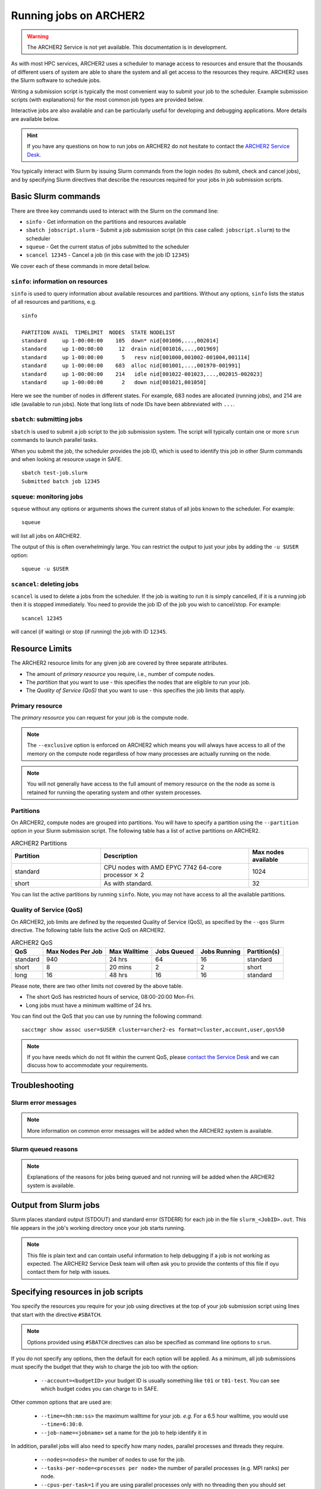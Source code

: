 Running jobs on ARCHER2
=======================

.. warning::

  The ARCHER2 Service is not yet available. This documentation is in
  development.

As with most HPC services, ARCHER2 uses a scheduler to manage access to
resources and ensure that the thousands of different users of system
are able to share the system and all get access to the resources they
require. ARCHER2 uses the Slurm software to schedule jobs.

Writing a submission script is typically the most convenient way to
submit your job to the scheduler. Example submission scripts
(with explanations) for the most common job types are provided below.

Interactive jobs are also available and can be particularly useful for
developing and debugging applications. More details are available below.

.. hint::

  If you have any questions on how to run jobs on ARCHER2 do not hesitate
  to contact the `ARCHER2 Service Desk <mailto:support@archer2.ac.uk>`_.

You typically interact with Slurm by issuing Slurm commands
from the login nodes (to submit, check and cancel jobs), and by
specifying Slurm directives that describe the resources required for your
jobs in job submission scripts.


Basic Slurm commands
--------------------

There are three key commands used to interact with the Slurm on the
command line:

-  ``sinfo`` - Get information on the partitions and resources available
-  ``sbatch jobscript.slurm`` - Submit a job submission script (in this case called: ``jobscript.slurm``) to the scheduler
-  ``squeue`` - Get the current status of jobs submitted to the scheduler
-  ``scancel 12345`` - Cancel a job (in this case with the job ID ``12345``)

We cover each of these commands in more detail below.

``sinfo``: information on resources
~~~~~~~~~~~~~~~~~~~~~~~~~~~~~~~~~~~

``sinfo`` is used to query information about available resources and partitions.
Without any options, ``sinfo`` lists the status of all resources and partitions,
e.g.

::

  sinfo 
  
  PARTITION AVAIL  TIMELIMIT  NODES  STATE NODELIST 
  standard     up 1-00:00:00    105  down* nid[001006,...,002014]
  standard     up 1-00:00:00     12  drain nid[001016,...,001969]
  standard     up 1-00:00:00      5   resv nid[001000,001002-001004,001114] 
  standard     up 1-00:00:00    683  alloc nid[001001,...,001970-001991] 
  standard     up 1-00:00:00    214   idle nid[001022-001023,...,002015-002023]
  standard     up 1-00:00:00      2   down nid[001021,001050]

Here we see the number of nodes in different states. For example, 683 nodes
are allocated (running jobs), and 214 are idle (available to run jobs). Note
that long lists of node IDs have been abbreviated with ``...``.

``sbatch``: submitting jobs
~~~~~~~~~~~~~~~~~~~~~~~~~~~

``sbatch`` is used to submit a job script to the job submission system. The script
will typically contain one or more ``srun`` commands to launch parallel tasks.

When you submit the job, the scheduler provides the job ID, which is used to identify
this job in other Slurm commands and when looking at resource usage in SAFE.

::

  sbatch test-job.slurm
  Submitted batch job 12345

``squeue``: monitoring jobs
~~~~~~~~~~~~~~~~~~~~~~~~~~~

``squeue`` without any options or arguments shows the current status of all jobs
known to the scheduler. For example:

::

  squeue

will list all jobs on ARCHER2.

The output of this is often overwhelmingly large. You can restrict the output
to just your jobs by adding the ``-u $USER`` option:

::

  squeue -u $USER

.. TODO: add example output

``scancel``: deleting jobs
~~~~~~~~~~~~~~~~~~~~~~~~~~

``scancel`` is used to delete a jobs from the scheduler. If the job is waiting 
to run it is simply cancelled, if it is a running job then it is stopped 
immediately. You need to provide the job ID of the job you wish to cancel/stop.
For example:

::

  scancel 12345

will cancel (if waiting) or stop (if running) the job with ID ``12345``.

Resource Limits
---------------

The ARCHER2 resource limits for any given job are covered by three separate attributes.

* The amount of *primary resource* you require, i.e., number of compute nodes.
* The *partition* that you want to use - this specifies the nodes that are eligible to run your job.
* The *Quality of Service (QoS)* that you want to use - this specifies the job limits that apply.

Primary resource
~~~~~~~~~~~~~~~~

The *primary resource* you can request for your job is the compute node.

.. note::

   The ``--exclusive`` option is enforced on ARCHER2 which means you will always have access to all of the memory on the compute node
   regardless of how many processes are actually running on the node.

.. note::

   You will not generally have access to the full amount of memory resource on the the node as
   some is retained for running the operating system and other system processes.

Partitions
~~~~~~~~~~

On ARCHER2, compute nodes are grouped into partitions. You will have to specify a partition
using the ``--partition`` option in your Slurm submission script. The following table has a list 
of active partitions on ARCHER2.

.. list-table:: ARCHER2 Partitions
   :widths: 30 50 20
   :header-rows: 1

   * - Partition
     - Description
     - Max nodes available
   * - standard
     - CPU nodes with AMD EPYC 7742 64-core processor :math:`\times` 2
     - 1024
   * - short
     - As with standard.
     - 32

You can list the active partitions by running ``sinfo``.
Note, you may not have access to all the available partitions.

Quality of Service (QoS)
~~~~~~~~~~~~~~~~~~~~~~~~

On ARCHER2, job limits are defined by the requested Quality of Service (QoS), as specified by the ``--qos`` Slurm directive.
The  following table lists the active QoS on ARCHER2.

.. list-table:: ARCHER2 QoS
   :header-rows: 1

   * - QoS
     - Max Nodes Per Job
     - Max Walltime
     - Jobs Queued
     - Jobs Running
     - Partition(s)
   * - standard
     - 940
     - 24 hrs
     - 64
     - 16
     - standard
   * - short
     - 8
     - 20 mins
     - 2
     - 2
     - short
   * - long
     - 16
     - 48 hrs
     - 16
     - 16
     - standard

Please note, there are two other limits not covered by the above table.

* The short QoS has restricted hours of service, 08:00-20:00 Mon-Fri.
* Long jobs must have a minimum walltime of 24 hrs.

You can find out the QoS that you can use by running the following command:

:: 

  sacctmgr show assoc user=$USER cluster=archer2-es format=cluster,account,user,qos%50


.. note::

  If you have needs which do not fit within the current QoS, please `contact the Service Desk <https://www.archer2.ac.uk/support-access/servicedesk.html>`_ and we can discuss how to accommodate your requirements. 

   
Troubleshooting
---------------

Slurm error messages
~~~~~~~~~~~~~~~~~~~~

.. note::

  More information on common error messages will be added when the ARCHER2 system
  is available.

.. TODO: add in examples of common Slurm error messages

Slurm queued reasons
~~~~~~~~~~~~~~~~~~~~

.. note::

  Explanations of the reasons for jobs being queued and not running will be added
  when the ARCHER2 system is available.

.. TODO explain ``Reason`` column from ``squeue``

Output from Slurm jobs
----------------------

Slurm places standard output (STDOUT) and standard error (STDERR) for each
job in the file ``slurm_<JobID>.out``. This file appears in the
job's working directory once your job starts running.

.. note::

  This file is plain text and can contain useful information to help debugging
  if a job is not working as expected. The ARCHER2 Service Desk team will often
  ask you to provide the contents of this file if oyu contact them for help 
  with issues.

Specifying resources in job scripts
-----------------------------------

You specify the resources you require for your job using directives at the
top of your job submission script using lines that start with the directive
``#SBATCH``. 

.. note::

  Options provided using ``#SBATCH`` directives can also be specified as 
  command line options to ``srun``.

If you do not specify any options, then the default for each option will
be applied. As a minimum, all job submissions must specify the budget that
they wish to charge the job too with the option:

  - ``--account=<budgetID>`` your budget ID is usually something like
    ``t01`` or ``t01-test``. You can see which budget codes you can 
    charge to in SAFE.

Other common options that are used are:

  - ``--time=<hh:mm:ss>`` the maximum walltime for your job. *e.g.* For a 6.5 hour
    walltime, you would use ``--time=6:30:0``.

  - ``--job-name=<jobname>`` set a name for the job to help identify it in 

In addition, parallel jobs will also need to specify how many nodes,
parallel processes and threads they require.

  - ``--nodes=<nodes>`` the number of nodes to use for the job.
  - ``--tasks-per-node=<processes per node>`` the number of parallel processes
    (e.g. MPI ranks) per node.
  - ``--cpus-per-task=1`` if you are using parallel processes only with no
    threading then you should set the number of CPUs (cores) per parallel
    process to 1. **Note:** if you are using threading (e.g. with OpenMP)
    then you will need to change this option as described below.

For parallel jobs that use threading (e.g. OpenMP), you will also need to 
change the ``--cpus-per-task`` option.

  - ``--cpus-per-task=<threads per task>`` the number of threads per
    parallel process (e.g. number of OpenMP threads per MPI task for
    hybrid MPI/OpenMP jobs). **Note:** you must also set the ``OMP_NUM_THREADS``
    environment variable if using OpenMP in your job.

.. note::

  For parallel jobs, ARCHER2 operates in a *node exclusive* way. This means
  that you are assigned resources in the units of full compute nodes for your
  jobs (*i.e.* 128 cores) and that no other user can share those compute nodes
  with you. Hence, the minimum amount of resource you can request for a parallel
  job is 1 node (or 128 cores).

To prevent the behaviour of batch scripts being dependent on the user
environment at the point of submission, the option

  - ``--export=none`` prevents the user environment from being exported
    to the batch system.

Using the ``--export=none`` means that the behaviour of batch submissions
should be repeatable. We strongly recommend its use.


Using modules in the batch system: the ``epcc-job-env`` module
--------------------------------------------------------------

Batch jobs must be submitted in the work file system ``/work`` as the
compute nodes do not have access to the ``/home`` file system. This has
a knock-on effect on the behaviour of module collections, which the
module system expects to find in a user's home directory. In order
that the module system work correctly, batch scripts should contain

.. code-block:: console

  module load epcc-job-env

**as the first module command in the script** to ensure that the
environment is set correctly for the job. This will also ensure all
relevant library paths are set correctly at run time. Note
``module -s`` can be used to suppress the associated
messages if desired.

``srun``: Launching parallel jobs
---------------------------------

If you are running parallel jobs, your job submission script should contain
one or more ``srun`` commands to launch the parallel executable across the
compute nodes.

.. warning::

   To ensure that processes and threads are correctly mapped
   (or *pinned*) to cores, you should always specify `--cpu-bind=cores` option
   to `srun`.


bolt: Job submission script creation tool
-----------------------------------------

The bolt job submission script creation tool has been written by EPCC to simplify
the process of writing job submission scripts for modern multicore architectures.
Based on the options you supply, bolt will generate a job submission script that
uses ARCHER2 in a reasonable way.

MPI, OpenMP and hybrid MPI/OpenMP jobs are supported. 

.. warning::

  The tool will allow you to generate scripts for jobs that use the ``long`` QoS
  but you will need to manually modify the resulting script to change the QoS to
  ``long``.

If there are problems or errors in your job parameter specifications then bolt
will print warnings or errors. However, bolt cannot detect all problems.

Basic Usage
~~~~~~~~~~~

The basic syntax for using bolt is:

::

  bolt -n [parallel tasks] -N [parallel tasks per node] -d [number of threads per task] \
       -t [wallclock time (h:m:s)] -o [script name] -j [job name] -A [project code]  [arguments...]


Example 1: to generate a job script to run an executable called ``my_prog.x`` for 24 hours using
8192 parallel (MPI) processes and 128 (MPI) processes per compute node you would use something
like:

::

  bolt -n 8192 -N 128 -t 24:0:0 -o my_job.bolt -j my_job -A z01-budget my_prog.x arg1 arg2

(remember to substitute ``z01-budget`` for your actual budget code.)

Example 2: to generate a job script to run an executable called ``my_prog.x`` for 3 hours using
2048 parallel (MPI) processes and 64 (MPI) processes per compute node (i.e. using half of the cores
on a compute node), you would use:

::

  bolt -n 2048 -N 64 -t 3:0:0 -o my_job.bolt -j my_job -A z01-budget my_prog.x arg1 arg2

These examples generate the job script ``my_job.bolt`` with the correct options to run ``my_prog.x``
with command line arguments ``arg1`` and ``arg2``. The project code against which the job will be
charged is specified with the ' -A ' option. As usual, the job script is submitted as follows:

::

  sbatch my_job.bolt

.. note::

  If you do not specify the script name with the '-o' option then your script will be a file called ``a.bolt``.

.. note::

  If you do not specify the number of parallel tasks then bolt will try to generate a serial job submission
  script (and throw an error on the ARCHER2 4 cabinet system as serial jobs are not supported).

.. note::

  If you do not specify a project code, bolt will use your default project code (set by your login account).

.. note::

  If you do not specify a job name, bolt will use either ``bolt_ser_job`` (for serial jobs) or
  ``bolt_par_job`` (for parallel jobs).

Further help
~~~~~~~~~~~~

You can access further help on using bolt on ARCHER2 with the ' -h ' option:

::

  bolt -h

A selection of other useful options are:

  - ``-s`` Write and submit the job script rather than just writing the job script.
  - ``-p`` Force the job to be parallel even if it only uses a single parallel task.

checkScript job submission script validation tool
-------------------------------------------------

The checkScript tool has been written to allow users to validate their job submission
scripts before submitting their jobs. The tool will read your job submission script and
try to identify errors, problems or inconsistencies.

An example of the sort of output the tool can give would be:

::

  auser@uan01:/work/t01/t01/auser> checkScript submit.slurm 

  ===========================================================================
  checkScript
  ---------------------------------------------------------------------------
  Copyright 2011-2020  EPCC, The University of Edinburgh
  This program comes with ABSOLUTELY NO WARRANTY.
  This is free software, and you are welcome to redistribute it
  under certain conditions.
  ===========================================================================

  Script details
  ---------------
         User: auser
  Script file: submit.slurm
    Directory: /work/t01/t01/auser (ok)
     Job name: test (ok)
    Partition: standard (ok)
          QoS: standard (ok)
  Combination:          (ok)

  Requested resources
  -------------------
           nodes =              3                     (ok)
  tasks per node =             16
   cpus per task =              8
  cores per node =            128                     (ok)
  OpenMP defined =           True                     (ok)
        walltime =          1:0:0                     (ok)

  CU Usage Estimate (if full job time used)
  ------------------------------------------
                        CU =          3.000



  checkScript finished: 0 warning(s) and 0 error(s).

Example job submission scripts
-------------------------------

A subset of example job submission scripts are included in full below. You 
can also download these examples at:

.. TODO: add links to job submission scripts

Example: job submission script for MPI parallel job
~~~~~~~~~~~~~~~~~~~~~~~~~~~~~~~~~~~~~~~~~~~~~~~~~~~

A simple MPI job submission script to submit a job using 4 compute
nodes and 128 MPI ranks per node for 20 minutes would look like:

::

    #!/bin/bash


    # Slurm job options (job-name, compute nodes, job time)
    #SBATCH --job-name=Example_MPI_Job
    #SBATCH --time=0:20:0
    #SBATCH --nodes=4
    #SBATCH --tasks-per-node=128
    #SBATCH --cpus-per-task=1

    # Replace [budget code] below with your budget code (e.g. t01)
    #SBATCH --account=[budget code]             
    #SBATCH --partition=standard
    #SBATCH --qos=standard
    
    # Setup the job environment (this module needs to be loaded before any other modules)
    module load epcc-job-env
    
    # Set the number of threads to 1
    #   This prevents any threaded system libraries from automatically 
    #   using threading.
    export OMP_NUM_THREADS=1

    # Launch the parallel job
    #   Using 512 MPI processes and 128 MPI processes per node
    #   srun picks up the distribution from the sbatch options

    srun --cpu-bind=cores ./my_mpi_executable.x

This will run your executable "my\_mpi\_executable.x" in parallel on 512
MPI processes using 4 nodes (128 cores per node, i.e. not using hyper-threading). Slurm will
allocate 4 nodes to your job and srun will place 128 MPI processes on each node
(one per physical core).

See above for a more detailed discussion of the different ``sbatch`` options

Example: job submission script for MPI+OpenMP (mixed mode) parallel job
~~~~~~~~~~~~~~~~~~~~~~~~~~~~~~~~~~~~~~~~~~~~~~~~~~~~~~~~~~~~~~~~~~~~~~~

.. TODO: Update for ARCHER2

Mixed mode codes that use both MPI (or another distributed memory
parallel model) and OpenMP should take care to ensure that the shared
memory portion of the process/thread placement does not span more than
one node. This means that the number of shared memory threads should be
a factor of 128.

In the example below, we are using 4 nodes for 6 hours. There are 32 MPI
processes in total (8 MPI processes per node) and 16 OpenMP threads per MPI
process. This results in all 128 physical cores per node being used.

.. note:: 

   Note the use of the ``export OMP_PLACES=cores`` environment option and
   the ``--hint=nomultithread`` and ``--distribution=block:block``
   options to ``srun`` to generate the correct pinning.

::

  #!/bin/bash

  # Slurm job options (job-name, compute nodes, job time)
  #SBATCH --job-name=Example_MPI_Job
  #SBATCH --time=0:20:0
  #SBATCH --nodes=4
  #SBATCH --ntasks=32
  #SBATCH --tasks-per-node=8
  #SBATCH --cpus-per-task=16

  # Replace [budget code] below with your project code (e.g. t01)
  #SBATCH --account=[budget code] 
  #SBATCH --partition=standard
  #SBATCH --qos=standard
  
  # Setup the job environment (this module needs to be loaded before any other modules)
  module load epcc-job-env
  
  # Set the number of threads to 16 and specify placement
  #   There are 16 OpenMP threads per MPI process
  #   We want one thread per physical core
  export OMP_NUM_THREADS=16
  export OMP_PLACES=cores

  # Launch the parallel job
  #   Using 32 MPI processes
  #   8 MPI processes per node
  #   16 OpenMP threads per MPI process
  #   Additional srun options to pin one thread per physical core
  srun --hint=nomultithread --distribution=block:block ./my_mixed_executable.x arg1 arg2

Job arrays
----------

The Slurm job scheduling system offers the *job array* concept,
for running collections of almost-identical jobs. For example,
running the same program several times with different arguments
or input data.

Each job in a job array is called a *subjob*. The subjobs of a job
array can be submitted and queried as a unit, making it easier and
cleaner to handle the full set, compared to individual jobs.

All subjobs in a job array are started by running the same job script.
The job script also contains information on the number of jobs to be
started, and Slurm provides a subjob index which can be passed to
the individual subjobs or used to select the input data per subjob.

Job script for a job array
~~~~~~~~~~~~~~~~~~~~~~~~~~

As an example, the following script runs 56 subjobs, with the subjob
index as the only argument to the executable. Each subjob requests a
single node and uses all 128 cores on the node by placing 1 MPI 
process per core and specifies 4 hours maximum runtime per subjob:

::

    #!/bin/bash
    # Slurm job options (job-name, compute nodes, job time)
    #SBATCH --job-name=Example_Array_Job
    #SBATCH --time=04:00:00
    #SBATCH --nodes=1
    #SBATCH --tasks-per-node=128
    #SBATCH --cpus-per-task=1
    #SBATCH --array=0-55

    # Replace [budget code] below with your budget code (e.g. t01)
    #SBATCH --account=[budget code]  
    #SBATCH --partition=standard
    #SBATCH --qos=standard
    
    # Setup the job environment (this module needs to be loaded before any other modules)
    module load epcc-job-env
    
    # Set the number of threads to 1
    #   This prevents any threaded system libraries from automatically 
    #   using threading.
    export OMP_NUM_THREADS=1

    srun --cpu-bind=cores /path/to/exe $SLURM_ARRAY_TASK_ID


Submitting a job array
~~~~~~~~~~~~~~~~~~~~~~

Job arrays are submitted using ``sbatch`` in the same way as for standard
jobs:

::

    sbatch job_script.pbs

Job chaining
------------

Job dependencies can be used to construct complex pipelines or chain together long
simulations requiring multiple steps.

.. note::

   The ``--parsable`` option to ``sbatch`` can simplify working with job dependencies.
   It returns the job ID in a format that can be used as the input to other 
   commands.

For example:

::

   jobid=$(sbatch --parsable first_job.sh)
   sbatch --dependency=afterok:$jobid second_job.sh

or for a longer chain:

::

   jobid1=$(sbatch --parsable first_job.sh)
   jobid2=$(sbatch --parsable --dependency=afterok:$jobid1 second_job.sh)
   jobid3=$(sbatch --parsable --dependency=afterok:$jobid1 third_job.sh)
   sbatch --dependency=afterok:$jobid2,afterok:$jobid3 last_job.sh

Interactive Jobs: ``salloc``
----------------------------

When you are developing or debugging code you often want to run many
short jobs with a small amount of editing the code between runs. This
can be achieved by using the login nodes to run MPI but you may want
to test on the compute nodes (e.g. you may want to test running on 
multiple nodes across the high performance interconnect). One of the
best ways to achieve this on ARCHER2 is to use interactive jobs.

An interactive job allows you to issue ``srun`` commands directly
from the command line without using a job submission script, and to
see the output from your program directly in the terminal.

You use the ``salloc`` command to reserve compute nodes for interactive
jobs.

To submit a request for an interactive job reserving 8 nodes
(1024 physical cores) for 1 hour you would
issue the following qsub command from the command line:

::

    auser@uan01:> salloc --nodes=8 --tasks-per-node=128 --cpus-per-task=1 \
                  --time=01:00:00 --partition=standard --qos=standard \
                  --account=[budget code]
    
When you submit this job your terminal will display something like:

::

    salloc: Granted job allocation 24236
    salloc: Waiting for resource configuration
    salloc: Nodes nid000002 are ready for job
    auser@uan01:>

It may take some time for your interactive job to start. Once it
runs you will enter a standard interactive terminal session (a new shell).
Note that this shell is still on the front end (the prompt has not change).
Whilst the interactive session lasts you will be able to run parallel
jobs on the compute nodes by issuing the ``srun --cpu-bind=cores``  command
directly at your command prompt using the same syntax as you would inside
a job script. The maximum number of nodes you can use is limited by resources
requested in the ``salloc`` command.

If you know you will be doing a lot of intensive debugging you may
find it useful to request an interactive session lasting the expected
length of your working session, say a full day.

Your session will end when you hit the requested walltime. If you
wish to finish before this you should use the ``exit`` command - this will
return you to your prompt before you issued the ``salloc`` command.

Using ``srun`` directly
~~~~~~~~~~~~~~~~~~~~~~~

A second way to run an interactive job is to use ``srun`` directly in
the following way

::

  auser@uan01:>  srun --nodes=1 --exclusive --time=00:20:00 --account=[] \
                 --partition=standard --qos=standard --pty /bin/bash
  auser@uan01:> hostname
  nid001261

The ``--pty /bin/bash`` will cause a new shell to be started on the first
node of a new allocation (note that while the shell prompt has not
changed, we are now on the compute node). This is perhaps closer to
what many people consider an 'interactive' job than the method using
``salloc`` appears.

One can now issue shell commands in the usual way. A further invocation
of ``srun`` is required to launch a parallel job in the allocation.

When finished, type ``exit`` to relinquish the allocation and control
will be returned to the front end.

By default, the interactive shell will retain the environment of the
parent. If you want a clean shell, remember to specify ``--export=none``.

Reservations
------------

The mechanism for submitting reservations on ARCHER2 has yet to be specified.

.. TODO: Add information on how to submit reservations

Best practices for job submission
---------------------------------

This guidance is adapted from
`the advice provided by NERSC <https://docs.nersc.gov/jobs/best-practices/>`__

Time Limits
~~~~~~~~~~~

Due to backfill scheduling, short and variable-length jobs generally
start quickly resulting in much better job throughput. You can specify a minimum
time for your job with the ``--time-min`` option to SBATCH:

::

    #SBATCH --time-min=<lower_bound>
    #SBATCH --time=<upper_bound>

Within your job script, you can get the time remaining in the job with
``squeue -h -j ${Slurm_JOBID} -o %L`` to allow you to deal with potentially
varying runtimes when using this option.

Long Running Jobs
~~~~~~~~~~~~~~~~~

Simulations which must run for a long period of time achieve the best
throughput when composed of many small jobs using a checkpoint and
restart method chained together (see above for how to chain jobs together).
However, this method does occur a startup and shutdown overhead for each
job as the state is saved and loaded so you should experiment to find the 
best balance between runtime (long runtimes minimise the checkpoint/restart
overheads) and throughput (short runtimes maximise throughput).

I/O performance
~~~~~~~~~~~~~~~

.. TODO: Advice on IO performance on ARCHER2

Large Jobs
~~~~~~~~~~

Large jobs may take longer to start up. The ``sbcast`` command 
is recommended for large jobs requesting over 1500 MPI tasks.
By default, Slurm reads the executable on the allocated compute nodes
from the location where it is installed; this may take long time when
the file system (where the executable resides) is slow or busy. The
``sbcast`` command, the executable can be copied to the ``/tmp``
directory on each of the compute nodes. Since ``/tmp`` is part of the
memory on the compute nodes, it can speed up the job startup time.

.. code:: bash

    sbcast --compress=lz4 /path/to/exe /tmp/exe
    srun /tmp/exe


Process Placement
~~~~~~~~~~~~~~~~~

Several mechanisms exist to control process placement on ARCHER2.
Application performance can depend strongly on placement
depending on the communication pattern and other computational
characteristics.

Default
^^^^^^^

The default is to place MPI tasks sequentially on nodes until the
maximum number of tasks is reached:

::

  salloc --nodes=8 --tasks-per-node=2 --cpus-per-task=1 --time=0:10:0 \
         --account=[account code] --partition=partition code] --qos=standard

  salloc: Granted job allocation 24236
  salloc: Waiting for resource configuration
  salloc: Nodes cn13 are ready for job

  module load xthi
  export OMP_NUM_THREADS=1
  srun --cpu-bind=cores xthi

  Hello from rank 0, thread 0, on nid000001. (core affinity = 0,128)
  Hello from rank 1, thread 0, on nid000001. (core affinity = 16,144)
  Hello from rank 2, thread 0, on nid000002. (core affinity = 0,128)
  Hello from rank 3, thread 0, on nid000002. (core affinity = 16,144)
  Hello from rank 4, thread 0, on nid000003. (core affinity = 0,128)
  Hello from rank 5, thread 0, on nid000003. (core affinity = 16,144)
  Hello from rank 6, thread 0, on nid000004. (core affinity = 0,128)
  Hello from rank 7, thread 0, on nid000004. (core affinity = 16,144)
  Hello from rank 8, thread 0, on nid000005. (core affinity = 0,128)
  Hello from rank 9, thread 0, on nid000005. (core affinity = 16,144)
  Hello from rank 10, thread 0, on nid000006. (core affinity = 0,128)
  Hello from rank 11, thread 0, on nid000006. (core affinity = 16,144)
  Hello from rank 12, thread 0, on nid000007. (core affinity = 0,128)
  Hello from rank 13, thread 0, on nid000007. (core affinity = 16,144)
  Hello from rank 14, thread 0, on nid000008. (core affinity = 0,128)
  Hello from rank 15, thread 0, on nid000008. (core affinity = 16,144)

``MPICH_RANK_REORDER_METHOD``
^^^^^^^^^^^^^^^^^^^^^^^^^^^^^

The ``MPICH_RANK_REORDER_METHOD`` environment variable is used to
specify other types of MPI task placement. For example, setting it to
0 results in a round-robin placement:

::

  salloc --nodes=8 --tasks-per-node=2 --cpus-per-task=1 --time=0:10:0 --account=t01

  salloc: Granted job allocation 24236
  salloc: Waiting for resource configuration
  salloc: Nodes cn13 are ready for job

  module load xthi
  export OMP_NUM_THREADS=1
  export MPICH_RANK_REORDER_METHOD=0
  srun --cpu-bind=cores xthi

  Hello from rank 0, thread 0, on nid000001. (core affinity = 0,128)
  Hello from rank 1, thread 0, on nid000002. (core affinity = 0,128)
  Hello from rank 2, thread 0, on nid000003. (core affinity = 0,128)
  Hello from rank 3, thread 0, on nid000004. (core affinity = 0,128)
  Hello from rank 4, thread 0, on nid000005. (core affinity = 0,128)
  Hello from rank 5, thread 0, on nid000006. (core affinity = 0,128)
  Hello from rank 6, thread 0, on nid000007. (core affinity = 0,128)
  Hello from rank 7, thread 0, on nid000008. (core affinity = 0,128)
  Hello from rank 8, thread 0, on nid000001. (core affinity = 16,144)
  Hello from rank 9, thread 0, on nid000002. (core affinity = 16,144)
  Hello from rank 10, thread 0, on nid000003. (core affinity = 16,144)
  Hello from rank 11, thread 0, on nid000004. (core affinity = 16,144)
  Hello from rank 12, thread 0, on nid000005. (core affinity = 16,144)
  Hello from rank 13, thread 0, on nid000006. (core affinity = 16,144)
  Hello from rank 14, thread 0, on nid000007. (core affinity = 16,144)
  Hello from rank 15, thread 0, on nid000008. (core affinity = 16,144)

There are other modes available with the ``MPICH_RANK_REORDER_METHOD``
environment variable, including one which lets the user provide a file
called ``MPICH_RANK_ORDER`` which contains a list of each task's
placement on each node. These options are described in detail in the
``intro_mpi`` man page.

**grid_order**

For MPI applications which perform a large amount of nearest-neighbor
communication, e.g., stencil-based applications on structured grids,
Cray provides a tool in the ``perftools-base`` module called
``grid_order`` which can generate a ``MPICH_RANK_ORDER`` file
automatically
by taking as parameters the dimensions of the grid, core count,
etc. For example, to place MPI tasks in row-major order on a Cartesian
grid of size $(4, 4, 4)$, using 32 tasks per node:

::

    module load perftools-base
    grid_order -R -c 32 -g 4,4,4

    # grid_order -R -Z -c 32 -g 4,4,4
    # Region 3: 0,0,1 (0..63)
    0,1,2,3,16,17,18,19,32,33,34,35,48,49,50,51,4,5,6,7,20,21,22,23,36,37,38,39,52,53,54,55
    8,9,10,11,24,25,26,27,40,41,42,43,56,57,58,59,12,13,14,15,28,29,30,31,44,45,46,47,60,61,62,63

One can then save this output to a file called ``MPICH_RANK_ORDER`` and
then set ``MPICH_RANK_REORDER_METHOD=3`` before running the job, which
tells Cray MPI to read the ``MPICH_RANK_ORDER`` file to set the MPI
task placement. For more information, please see the man page
``man grid_order`` (available when the ``perftools-base`` module is
loaded).

Huge pages
~~~~~~~~~~

Huge pages are virtual memory pages which are bigger than the default
page size of 4K bytes. Huge pages can improve memory performance
for common access patterns on large data sets since it helps to reduce
the number of virtual to physical address translations when compared
to using the default 4KB.

To use huge pages for an application (with the 2 MB huge pages as an
example):

::

    module load craype-hugepages2M
    cc -o mycode.exe mycode.c

And also load the same huge pages module at runtime.

.. warning::

  Due to the huge pages memory fragmentation issue, applications may get
  *Cannot allocate memory* warnings or errors when there are not enough
  hugepages on the compute node, such as: 
  ::
  
    libhugetlbfs [nid0000xx:xxxxx]: WARNING: New heap segment map at 0x10000000 failed: Cannot allocate memory``

By default, The verbosity level of libhugetlbfs ``HUGETLB_VERBOSE`` is set 
to ``0`` on ARCHER2 to surpress debugging messages. Users can adjust this value
to obtain more information on huge pages use.

When to Use Huge Pages
^^^^^^^^^^^^^^^^^^^^^^

-  For MPI applications, map the static data and/or heap onto huge
   pages.
-  For an application which uses shared memory, which needs to be
   concurrently registered with the high speed network drivers for
   remote communication.
-  For SHMEM applications, map the static data and/or private heap
   onto huge pages.
-  For applications written in Unified Parallel C, Coarray Fortran,
   and other languages based on the PGAS programming model, map the
   static data and/or private heap onto huge pages.
-  For an application doing heavy I/O.
-  To improve memory performance for common access patterns on large
   data sets.

When to Avoid Huge Pages
^^^^^^^^^^^^^^^^^^^^^^^^

-  Applications sometimes consist of many steering programs in addition
   to the core application. Applying huge page behavior to all processes
   would not provide any benefit and would consume huge pages that would
   otherwise benefit the core application. The runtime environment
   variable ``HUGETLB_RESTRICT_EXE`` can be used to specify the susbset of
   the programs to use hugepages.
-  For certain applications if using hugepages either causes issues or
   slows down performance. One such example is that when an application
   forks more subprocesses (such as pthreads) and these threads allocate
   memory, the newly allocated memory are the default 4 KB pages.



